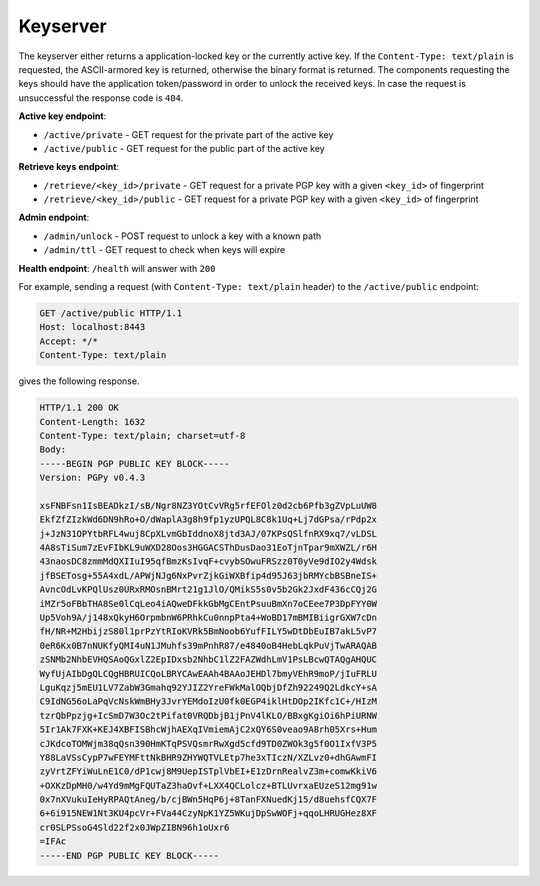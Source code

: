 Keyserver
=========

The keyserver either returns a application-locked key or the currently
active key. If the ``Content-Type: text/plain`` is requested, the
ASCII-armored key is returned, otherwise the binary format is
returned. The components requesting the keys should have the
application token/password in order to unlock the received keys. In
case the request is unsuccessful the response code is ``404``.

**Active key endpoint**:

* ``/active/private`` - GET request for the private part of the active key
* ``/active/public`` - GET request for the public part of the active key

**Retrieve keys endpoint**:

* ``/retrieve/<key_id>/private`` - GET request for a private PGP key with a given ``<key_id>`` of fingerprint
* ``/retrieve/<key_id>/public`` - GET request for a private PGP key with a given ``<key_id>`` of fingerprint

**Admin endpoint**:

* ``/admin/unlock`` - POST request to unlock a key with a known path
* ``/admin/ttl`` - GET request to check when keys will expire

**Health endpoint**: ``/health`` will answer with ``200``


For example, sending a request (with ``Content-Type: text/plain``
header) to the ``/active/public`` endpoint:

.. sourcecode:: http

  GET /active/public HTTP/1.1
  Host: localhost:8443
  Accept: */*
  Content-Type: text/plain

gives the following response.

.. sourcecode:: http

  HTTP/1.1 200 OK
  Content-Length: 1632
  Content-Type: text/plain; charset=utf-8
  Body:
  -----BEGIN PGP PUBLIC KEY BLOCK-----
  Version: PGPy v0.4.3

  xsFNBFsn1IsBEADkzI/sB/Ngr8NZ3YOtCvVRg5rfEFOlz0d2cb6Pfb3gZVpLuUW8
  EkfZfZIzkWd6DN9hRo+O/dWaplA3g8h9fp1yzUPQL8C8k1Uq+Lj7dGPsa/rPdp2x
  j+JzN31OPYtbRFL4wuj8CpXLvmGbIddnoX8jtd3AJ/07KPsQSlfnRX9xq7/vLDSL
  4A8sTiSum7zEvFIbKL9uWXD28Oos3HGGACSThDusDao31EoTjnTpar9mXWZL/r6H
  43naosDC8zmmMdQXIIuI95qfBmzKsIvqF+cvybSOwuFRSzz0T0yVe9dIO2y4Wdsk
  jfBSETosg+55A4xdL/APWjNJg6NxPvrZjkGiWXBfip4d95J63jbRMYcbBSBneIS+
  AvncOdLvKPQlUsz0URxRMOsnBMrt21g1JlO/QMikS5s0v5b2Gk2JxdF436cCQj2G
  iMZr5oFBbTHA8Se0lCqLeo4iAQweDFkkGbMgCEntPsuuBmXn7oCEee7P3DpFYY0W
  Up5Voh9A/j148xQkyH6OrpmbnW6PRhkCu0nnpPta4+WoBD17mBMIBiigrGXW7cDn
  fH/NR+M2HbijzS80l1prPzYtRIoKVRk5BmNoob6YufFILY5wDtDbEuIB7akL5vP7
  0eR6Kx0B7nNUKfyQMI4uN1JMuhfs39mPnhR87/e4840oB4HebLqkPuVjTwARAQAB
  zSNMb2NhbEVHQSAoQGxlZ2EpIDxsb2NhbC1lZ2FAZWdhLmV1PsLBcwQTAQgAHQUC
  WyfUjAIbDgQLCQgHBRUICQoLBRYCAwEAAh4BAAoJEHDl7bmyVEhR9moP/jIuFRLU
  LguKqzj5mEU1LV7ZabW3Gmahq92YJIZ2YreFWkMalOQbjDfZh92249Q2LdkcY+sA
  C9IdNG56oLaPqVcNskWmBHy3JvrYEMdoIzU0fk0EGP4iklHtDOp2IKfc1C+/HIzM
  tzrQbPpzjg+IcSmD7W3Oc2tPifat0VRQDbjB1jPnV4lKLO/BBxgKgiOi6hPiURNW
  5Ir1Ak7FXK+KEJ4XBFISBhcWjhAEXqIVmiemAjC2xQY6S0veao9A8rh05Xrs+Hum
  cJKdcoTOMWjm38qQsn390HmKTqPSVQsmrRwXgd5cfd9TD0ZWOk3g5f0O1IxfV3P5
  Y88LaVSsCypP7wFEYMFttNkBHR9ZHYWQTVLEtp7he3xTIczN/XZLvz0+dhGAwmFI
  zyVrtZFYiWuLnE1C0/dP1cwj8M9UepISTplVbEI+E1zDrnRealvZ3m+comwKkiV6
  +OXKzDpMH0/w4Yd9mMgFQUTaZ3haOvf+LXX4QCLolcz+BTLUvrxaEUzeS12mg91w
  0x7nXVukuIeHyRPAQtAneg/b/cjBWn5HqP6j+8TanFXNuedKj15/d8uehsfCQX7F
  6+6i915NEW1Nt3KU4pcVr+FVa44CzyNpK1YZ5WKujDpSwWOFj+qqoLHRUGHez8XF
  cr0SLPSsoG4Sld22f2x0JWpZIBN96h1oUxr6
  =IFAc
  -----END PGP PUBLIC KEY BLOCK-----
